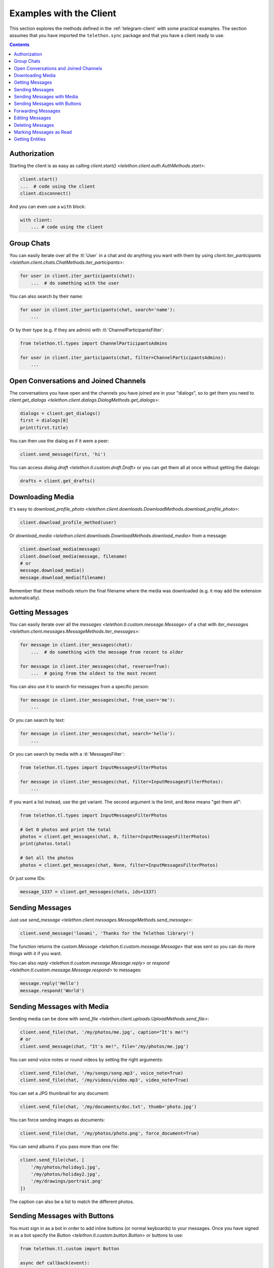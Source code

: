 .. _telegram-client-example:


========================
Examples with the Client
========================

This section explores the methods defined in the :ref:`telegram-client`
with some practical examples. The section assumes that you have imported
the ``telethon.sync`` package and that you have a client ready to use.

.. contents::

Authorization
*************

Starting the client is as easy as calling `client.start()
<telethon.client.auth.AuthMethods.start>`:

.. code-block:: python

    client.start()
    ...  # code using the client
    client.disconnect()

And you can even use a ``with`` block:

.. code-block:: python

    with client:
        ... # code using the client


Group Chats
***********

You can easily iterate over all the :tl:`User` in a chat and
do anything you want with them by using `client.iter_participants
<telethon.client.chats.ChatMethods.iter_participants>`:

.. code-block:: python

    for user in client.iter_participants(chat):
        ...  # do something with the user

You can also search by their name:

.. code-block:: python

    for user in client.iter_participants(chat, search='name'):
        ...

Or by their type (e.g. if they are admin) with :tl:`ChannelParticipantsFilter`:

.. code-block:: python

    from telethon.tl.types import ChannelParticipantsAdmins

    for user in client.iter_participants(chat, filter=ChannelParticipantsAdmins):
        ...


Open Conversations and Joined Channels
**************************************

The conversations you have open and the channels you have joined
are in your "dialogs", so to get them you need to `client.get_dialogs
<telethon.client.dialogs.DialogMethods.get_dialogs>`:

.. code-block:: python

    dialogs = client.get_dialogs()
    first = dialogs[0]
    print(first.title)

You can then use the dialog as if it were a peer:

.. code-block:: python

    client.send_message(first, 'hi')


You can access `dialog.draft <telethon.tl.custom.draft.Draft>` or you can
get them all at once without getting the dialogs:

.. code-block:: python

    drafts = client.get_drafts()


Downloading Media
*****************

It's easy to `download_profile_photo
<telethon.client.downloads.DownloadMethods.download_profile_photo>`:

.. code-block:: python

    client.download_profile_method(user)

Or `download_media <telethon.client.downloads.DownloadMethods.download_media>`
from a message:

.. code-block:: python

    client.download_media(message)
    client.download_media(message, filename)
    # or
    message.download_media()
    message.download_media(filename)

Remember that these methods return the final filename where the
media was downloaded (e.g. it may add the extension automatically).

Getting Messages
****************

You can easily iterate over all the `messages
<telethon.tl.custom.message.Message>` of a chat with `iter_messages
<telethon.client.messages.MessageMethods.iter_messages>`:

.. code-block:: python

    for message in client.iter_messages(chat):
        ...  # do something with the message from recent to older

    for message in client.iter_messages(chat, reverse=True):
        ...  # going from the oldest to the most recent

You can also use it to search for messages from a specific person:

.. code-block:: python

    for message in client.iter_messages(chat, from_user='me'):
        ...

Or you can search by text:

.. code-block:: python

    for message in client.iter_messages(chat, search='hello'):
        ...

Or you can search by media with a :tl:`MessagesFilter`:

.. code-block:: python

    from telethon.tl.types import InputMessagesFilterPhotos

    for message in client.iter_messages(chat, filter=InputMessagesFilterPhotos):
        ...

If you want a list instead, use the get variant. The second
argument is the limit, and ``None`` means "get them all":

.. code-block:: python


    from telethon.tl.types import InputMessagesFilterPhotos

    # Get 0 photos and print the total
    photos = client.get_messages(chat, 0, filter=InputMessagesFilterPhotos)
    print(photos.total)

    # Get all the photos
    photos = client.get_messages(chat, None, filter=InputMessagesFilterPhotos)

Or just some IDs:

.. code-block:: python

    message_1337 = client.get_messages(chats, ids=1337)


Sending Messages
****************

Just use `send_message <telethon.client.messages.MessageMethods.send_message>`:

.. code-block:: python

    client.send_message('lonami', 'Thanks for the Telethon library!')

The function returns the `custom.Message <telethon.tl.custom.message.Message>`
that was sent so you can do more things with it if you want.

You can also `reply <telethon.tl.custom.message.Message.reply>` or
`respond <telethon.tl.custom.message.Message.respond>` to messages:

.. code-block:: python

    message.reply('Hello')
    message.respond('World')


Sending Messages with Media
***************************

Sending media can be done with `send_file
<telethon.client.uploads.UploadMethods.send_file>`:

.. code-block:: python

    client.send_file(chat, '/my/photos/me.jpg', caption="It's me!")
    # or
    client.send_message(chat, "It's me!", file='/my/photos/me.jpg')

You can send voice notes or round videos by setting the right arguments:

.. code-block:: python

    client.send_file(chat, '/my/songs/song.mp3', voice_note=True)
    client.send_file(chat, '/my/videos/video.mp3', video_note=True)

You can set a JPG thumbnail for any document:

.. code-block:: python

    client.send_file(chat, '/my/documents/doc.txt', thumb='photo.jpg')

You can force sending images as documents:

.. code-block:: python

    client.send_file(chat, '/my/photos/photo.png', force_document=True)

You can send albums if you pass more than one file:

.. code-block:: python

    client.send_file(chat, [
        '/my/photos/holiday1.jpg',
        '/my/photos/holiday2.jpg',
        '/my/drawings/portrait.png'
    ])

The caption can also be a list to match the different photos.

Sending Messages with Buttons
*****************************

You must sign in as a bot in order to add inline buttons (or normal
keyboards) to your messages. Once you have signed in as a bot specify
the `Button <telethon.tl.custom.button.Button>` or buttons to use:

.. code-block:: python

    from telethon.tl.custom import Button

    async def callback(event):
        await event.edit('Thank you!')

    client.send_message(chat, 'Hello!',
                        buttons=Button.inline('Click me', callback))


You can also add the event handler yourself, or change the data payload:

.. code-block:: python

    from telethon import events

    @client.on(events.CallbackQuery)
    async def handler(event):
        await event.answer('You clicked {}!'.format(event.data))

    client.send_message(chat, 'Pick one', buttons=[
        [Button.inline('Left'), Button.inline('Right')],
        [Button.url('Check my site!', 'https://lonamiwebs.github.io')]
    ])

You can also use normal buttons (not inline) to request the user's
location, phone number, or simply for them to easily send a message:

.. code-block:: python

    client.send_message(chat, 'Welcome', buttons=[
        Button.text('Thanks!'),
        Button.request_phone('Send phone'),
        Button.request_location('Send location')
    ])

Forcing a reply or removing the keyboard can also be done:

.. code-block:: python

    client.send_message(chat, 'Reply to me', buttons=Button.force_reply())
    client.send_message(chat, 'Bye Keyboard!', buttons=Button.clear())

Remember to check `Button <telethon.tl.custom.button.Button>` for more.

Forwarding Messages
*******************

You can forward up to 100 messages with `forward_messages
<telethon.client.messages.MessageMethods.forward_messages>`,
or a single one if you have the message with `forward_to
<telethon.tl.custom.message.Message.forward_to>`:

.. code-block:: python

    # a single one
    client.forward_messages(chat, message)
    # or
    client.forward_messages(chat, message_id, from_chat)
    # or
    message.forward_to(chat)

    # multiple
    client.forward_messages(chat, messages)
    # or
    client.forward_messages(chat, message_ids, from_chat)

You can also "forward" messages without showing "Forwarded from" by
re-sending the message:

.. code-block:: python

    client.send_message(chat, message)


Editing Messages
****************

With `edit_message <telethon.client.messages.MessageMethods.edit_message>`
or  `message.edit <telethon.tl.custom.message.Message.edit>`:

.. code-block:: python

    client.edit_message(message, 'New text')
    # or
    message.edit('New text')
    # or
    client.edit_message(chat, message_id, 'New text')

Deleting Messages
*****************

With `delete_messages <telethon.client.messages.MessageMethods.delete_messages>`
or  `message.delete <telethon.tl.custom.message.Message.delete>`. Note that the
first one supports deleting entire chats at once!:

.. code-block:: python

    client.delete_messages(chat, messages)
    # or
    message.delete()


Marking Messages as Read
************************

Marking messages up to a certain point as read with `send_read_acknowledge
<telethon.client.messages.MessageMethods.send_read_acknowledge>`:

.. code-block:: python

    client.send_read_acknowledge(last_message)
    # or
    client.send_read_acknowledge(last_message_id)
    # or
    client.send_read_acknowledge(messages)


Getting Entities
****************

Entities are users, chats, or channels. You can get them by their ID if
you have seen them before (e.g. you probably need to get all dialogs or
all the members from a chat first):

.. code-block:: python

    from telethon import utils

    me = client.get_entity('me')
    print(utils.get_display_name(me))

    chat = client.get_input_entity('username')
    for message in client.iter_messages(chat):
        ...

    # Note that you could have used the username directly, but it's
    # good to use get_input_entity if you will reuse it a lot.
    for message in client.iter_messages('username'):
        ...

    some_id = client.get_peer_id('+34123456789')

The documentation for shown methods are `get_entity
<telethon.client.users.UserMethods.get_entity>`, `get_input_entity
<telethon.client.users.UserMethods.get_input_entity>` and `get_peer_id
<telethon.client.users.UserMethods.get_peer_id>`.

Note that the utils package also has a `get_peer_id
<telethon.utils.get_peer_id>` but it won't work with things
that need access to the network such as usernames or phones,
which need to be in your contact list.

